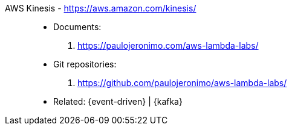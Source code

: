 [#aws-kinesis]#AWS Kinesis# - https://aws.amazon.com/kinesis/::
* Documents:
. https://paulojeronimo.com/aws-lambda-labs/
* Git repositories:
. https://github.com/paulojeronimo/aws-lambda-labs/
* Related: {event-driven} | {kafka}
